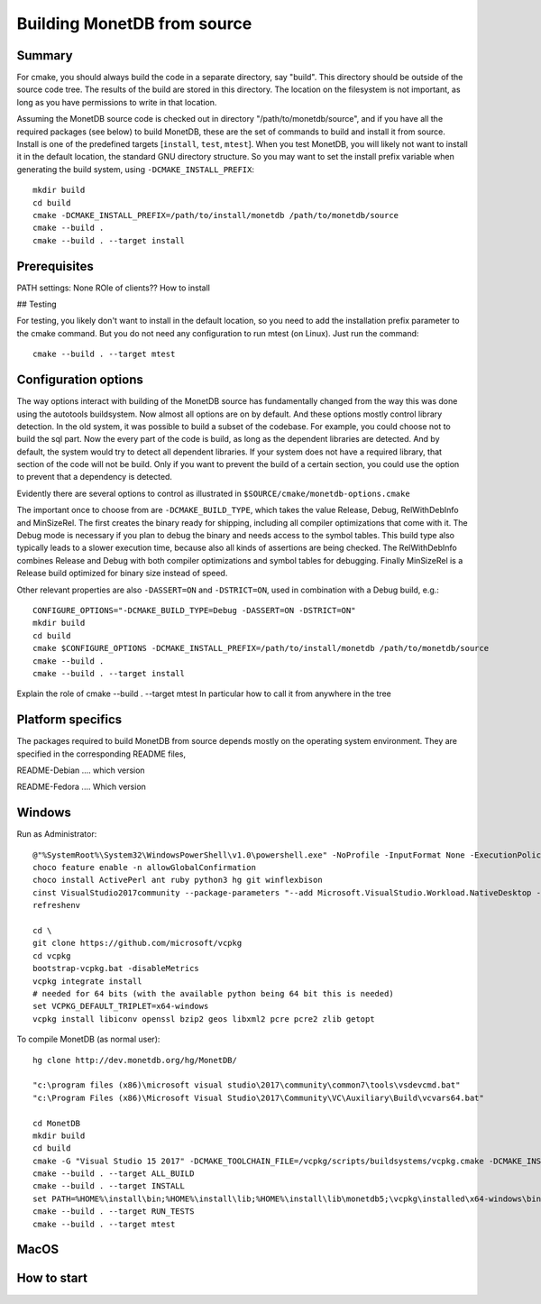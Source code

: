 ****************************
Building MonetDB from source
****************************

Summary
=======

For cmake, you should always build the code in a separate directory, say
"build". This directory should be outside of the source code tree. The
results of the build are stored in this directory. The location on the
filesystem is not important, as long as you have permissions to write in
that location.

Assuming the MonetDB source code is checked out in directory
"/path/to/monetdb/source", and if you have all the required packages
(see below) to build MonetDB, these are the set of commands to build and
install it from source. Install is one of the predefined targets
[``install``, ``test``, ``mtest``]. When you test MonetDB, you will
likely not want to install it in the default location, the standard GNU
directory structure. So you may want to set the install prefix variable
when generating the build system, using ``-DCMAKE_INSTALL_PREFIX``::

  mkdir build
  cd build
  cmake -DCMAKE_INSTALL_PREFIX=/path/to/install/monetdb /path/to/monetdb/source
  cmake --build .
  cmake --build . --target install


Prerequisites
=============

PATH settings: None
ROle of clients?? How to install

## Testing

For testing, you likely don't want to install in the default location,
so you need to add the installation prefix parameter to the cmake
command. But you do not need any configuration to run mtest (on
Linux). Just run the command::

  cmake --build . --target mtest

Configuration options
=====================

The way options interact with building of the MonetDB source has
fundamentally changed from the way this was done using the autotools
buildsystem. Now almost all options are on by default. And these options
mostly control library detection. In the old system, it was possible to
build a subset of the codebase. For example, you could choose not to
build the sql part. Now the every part of the code is build, as long as
the dependent libraries are detected. And by default, the system would
try to detect all dependent libraries. If your system does not have a
required library, that section of the code will not be build. Only if
you want to prevent the build of a certain section, you could use the
option to prevent that a dependency is detected.

Evidently there are several options to control as illustrated in
``$SOURCE/cmake/monetdb-options.cmake``

The important once to choose from are ``-DCMAKE_BUILD_TYPE``, which
takes the value Release, Debug, RelWithDebInfo and MinSizeRel. The
first creates the binary ready for shipping, including all compiler
optimizations that come with it. The Debug mode is necessary if you
plan to debug the binary and needs access to the symbol tables. This
build type also typically leads to a slower execution time, because
also all kinds of assertions are being checked. The RelWithDebInfo
combines Release and Debug with both compiler optimizations and symbol
tables for debugging. Finally MinSizeRel is a Release build optimized
for binary size instead of speed.

Other relevant properties are also ``-DASSERT=ON`` and ``-DSTRICT=ON``,
used in combination with a Debug build, e.g.::

  CONFIGURE_OPTIONS="-DCMAKE_BUILD_TYPE=Debug -DASSERT=ON -DSTRICT=ON"
  mkdir build
  cd build
  cmake $CONFIGURE_OPTIONS -DCMAKE_INSTALL_PREFIX=/path/to/install/monetdb /path/to/monetdb/source
  cmake --build .
  cmake --build . --target install

Explain the role of cmake --build . --target mtest
In particular how to call it from anywhere in the tree

Platform specifics
==================

The packages required to build MonetDB from source depends mostly on the
operating system environment.  They are specified in the corresponding
README files,

README-Debian .... which version

README-Fedora .... Which version


Windows
=======

Run as Administrator::

  @"%SystemRoot%\System32\WindowsPowerShell\v1.0\powershell.exe" -NoProfile -InputFormat None -ExecutionPolicy Bypass -Command "iex ((New-Object System.Net.WebClient).DownloadString('https://chocolatey.org/install.ps1'))" && SET "PATH=%PATH%;%ALLUSERSPROFILE%\chocolatey\bin"
  choco feature enable -n allowGlobalConfirmation
  choco install ActivePerl ant ruby python3 hg git winflexbison
  cinst VisualStudio2017community --package-parameters "--add Microsoft.VisualStudio.Workload.NativeDesktop --add microsoft.visualstudio.component.vc.cmake.project --add microsoft.visualstudio.component.vc.ATLMFC"
  refreshenv

  cd \
  git clone https://github.com/microsoft/vcpkg
  cd vcpkg
  bootstrap-vcpkg.bat -disableMetrics
  vcpkg integrate install
  # needed for 64 bits (with the available python being 64 bit this is needed)
  set VCPKG_DEFAULT_TRIPLET=x64-windows
  vcpkg install libiconv openssl bzip2 geos libxml2 pcre pcre2 zlib getopt

To compile MonetDB (as normal user)::

  hg clone http://dev.monetdb.org/hg/MonetDB/

  "c:\program files (x86)\microsoft visual studio\2017\community\common7\tools\vsdevcmd.bat"
  "c:\Program Files (x86)\Microsoft Visual Studio\2017\Community\VC\Auxiliary\Build\vcvars64.bat"

  cd MonetDB
  mkdir build
  cd build
  cmake -G "Visual Studio 15 2017" -DCMAKE_TOOLCHAIN_FILE=/vcpkg/scripts/buildsystems/vcpkg.cmake -DCMAKE_INSTALL_PREFIX=%HOME%\install -A x64 ..
  cmake --build . --target ALL_BUILD
  cmake --build . --target INSTALL
  set PATH=%HOME%\install\bin;%HOME%\install\lib;%HOME%\install\lib\monetdb5;\vcpkg\installed\x64-windows\bin;\vcpkg\installed\x64-windows\debug\bin;%PATH%
  cmake --build . --target RUN_TESTS
  cmake --build . --target mtest

MacOS
=====

How to start
============
